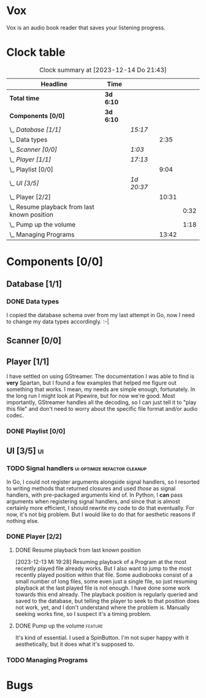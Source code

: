 # -*- mode: org; fill-column: 78; -*-
# Time-stamp: <2023-12-14 21:43:09 krylon>
#
#+TAGS: go(g) internals(i) ui(u) bug(b) feature(f)
#+TAGS: database(d) design(e), meditation(m)
#+TAGS: optimize(o) refactor(r) cleanup(c)
#+TODO: TODO(t)  RESEARCH(r) IMPLEMENT(i) TEST(e) | DONE(d) FAILED(f) CANCELLED(c)
#+TODO: MEDITATE(m) PLANNING(p) | SUSPENDED(s)
#+PRIORITIES: A G D

* Vox
  Vox is an audio book reader that saves your listening progress.
* Clock table
  #+BEGIN: clocktable :scope file :maxlevel 202 :emphasize t
  #+CAPTION: Clock summary at [2023-12-14 Do 21:43]
  | Headline                                         | Time      |            |       |      |
  |--------------------------------------------------+-----------+------------+-------+------|
  | *Total time*                                     | *3d 6:10* |            |       |      |
  |--------------------------------------------------+-----------+------------+-------+------|
  | *Components [0/0]*                               | *3d 6:10* |            |       |      |
  | \_  /Database [1/1]/                             |           | /15:17/    |       |      |
  | \_    Data types                                 |           |            |  2:35 |      |
  | \_  /Scanner [0/0]/                              |           | /1:03/     |       |      |
  | \_  /Player [1/1]/                               |           | /17:13/    |       |      |
  | \_    Playlist [0/0]                             |           |            |  9:04 |      |
  | \_  /UI [3/5]/                                   |           | /1d 20:37/ |       |      |
  | \_    Player [2/2]                               |           |            | 10:31 |      |
  | \_      Resume playback from last known position |           |            |       | 0:32 |
  | \_      Pump up the volume                       |           |            |       | 1:18 |
  | \_    Managing Programs                          |           |            | 13:42 |      |
  #+END:
* Components [0/0]
  :PROPERTIES:
  :COOKIE_DATA: todo recursive
  :VISIBILITY: children
  :END:
** Database [1/1]
   :PROPERTIES:
   :COOKIE_DATA: todo recursive
   :VISIBILITY: children
   :END:
   :LOGBOOK:
   CLOCK: [2023-12-14 Do 17:20]--[2023-12-14 Do 18:05] =>  0:45
   CLOCK: [2023-11-04 Sa 18:05]--[2023-11-04 Sa 20:50] =>  2:45
   CLOCK: [2023-11-03 Fr 17:46]--[2023-11-03 Fr 20:31] =>  2:45
   CLOCK: [2023-11-02 Do 20:17]--[2023-11-02 Do 21:37] =>  1:20
   CLOCK: [2023-10-29 So 16:35]--[2023-10-29 So 18:55] =>  2:20
   CLOCK: [2023-10-28 Sa 21:15]--[2023-10-28 Sa 23:44] =>  2:29
   CLOCK: [2023-10-28 Sa 15:47]--[2023-10-28 Sa 16:05] =>  0:18
   :END:
*** DONE Data types
    CLOSED: [2023-12-13 Mi 19:31]
    :LOGBOOK:
    CLOCK: [2023-10-31 Di 19:24]--[2023-10-31 Di 20:31] =>  1:07
    CLOCK: [2023-10-26 Do 22:45]--[2023-10-27 Fr 00:01] =>  1:16
    CLOCK: [2023-10-26 Do 17:55]--[2023-10-26 Do 18:07] =>  0:12
    :END:
    I copied the database schema over from my last attempt in Go, now I need
    to change my data types accordingly. :-|
** Scanner [0/0]
   :PROPERTIES:
   :COOKIE_DATA: todo recursive
   :VISIBILITY: children
   :END:
   :LOGBOOK:
   CLOCK: [2023-11-06 Mo 18:51]--[2023-11-06 Mo 19:33] =>  0:42
   CLOCK: [2023-11-06 Mo 13:14]--[2023-11-06 Mo 13:35] =>  0:21
   :END:
** Player [1/1]
   :PROPERTIES:
   :COOKIE_DATA: todo recursive
   :VISIBILITY: children
   :END:
   :LOGBOOK:
   CLOCK: [2023-11-20 Mo 20:31]--[2023-11-20 Mo 21:00] =>  0:29
   CLOCK: [2023-11-20 Mo 20:21]--[2023-11-20 Mo 20:31] =>  0:10
   CLOCK: [2023-11-20 Mo 19:12]--[2023-11-20 Mo 20:20] =>  1:08
   CLOCK: [2023-11-18 Sa 18:28]--[2023-11-18 Sa 21:35] =>  3:07
   CLOCK: [2023-11-18 Sa 16:41]--[2023-11-18 Sa 17:55] =>  1:14
   CLOCK: [2023-11-16 Do 20:30]--[2023-11-16 Do 22:31] =>  2:01
   :END:
   I have settled on using GStreamer. The documentation I was able to find is
   *very* Spartan, but I found a few examples that helped me figure out
   something that works. I mean, my needs are simple enough, fortunately.
   In the long run I might look at Pipewire, but for now we're good. Most
   importantly, GStreamer handles all the decoding, so I can just tell it to
   "play this file" and don't need to worry about the specific file format
   and/or audio codec.
*** DONE Playlist [0/0]
    CLOSED: [2023-12-13 Mi 19:29]
    :PROPERTIES:
    :COOKIE_DATA: todo recursive
    :VISIBILITY: children
    :END:
    :LOGBOOK:
    CLOCK: [2023-12-06 Mi 18:34]--[2023-12-06 Mi 20:24] =>  1:50
    CLOCK: [2023-12-04 Mo 19:34]--[2023-12-04 Mo 19:43] =>  0:09
    CLOCK: [2023-12-02 Sa 17:09]--[2023-12-02 Sa 17:50] =>  0:41
    CLOCK: [2023-12-02 Sa 15:12]--[2023-12-02 Sa 16:21] =>  1:09
    CLOCK: [2023-11-28 Di 15:48]--[2023-11-28 Di 20:33] =>  4:45
    CLOCK: [2023-11-27 Mo 22:51]--[2023-11-27 Mo 23:21] =>  0:30
    :END:
** UI [3/5]                                                              :ui:
   :PROPERTIES:
   :COOKIE_DATA: todo recursive
   :VISIBILITY: children
   :END:
   :LOGBOOK:
   CLOCK: [2023-11-22 Mi 18:15]--[2023-11-22 Mi 21:15] =>  3:00
   CLOCK: [2023-11-20 Mo 21:00]--[2023-11-20 Mo 22:39] =>  1:39
   CLOCK: [2023-11-14 Di 20:18]--[2023-11-14 Di 23:33] =>  3:15
   CLOCK: [2023-11-14 Di 15:02]--[2023-11-14 Di 16:17] =>  1:15
   CLOCK: [2023-11-13 Mo 22:23]--[2023-11-14 Di 00:06] =>  1:43
   CLOCK: [2023-11-11 Sa 18:34]--[2023-11-11 Sa 21:04] =>  2:30
   CLOCK: [2023-11-10 Fr 21:08]--[2023-11-10 Fr 23:25] =>  2:17
   CLOCK: [2023-11-08 Mi 18:38]--[2023-11-08 Mi 19:45] =>  1:07
   CLOCK: [2023-11-08 Mi 09:28]--[2023-11-08 Mi 11:14] =>  1:46
   CLOCK: [2023-11-07 Di 19:34]--[2023-11-07 Di 21:26] =>  1:52
   :END:
*** TODO Signal handlers                       :ui:optimize:refactor:cleanup:
    In Go, I could not register arguments alongside signal handlers, so I
    resorted to writing methods that returned closures and used /those/ as
    signal handlers, with pre-packaged arguments kind of.
    In Python, I *can* pass arguments when registering signal handlers, and
    since that is almost certainly more efficient, I should rewrite my code to
    do that eventually. For now, it's not big problem. But I would like to do
    that for aesthetic reasons if nothing else.
*** DONE Player [2/2]
    CLOSED: [2023-12-14 Do 18:09]
    :LOGBOOK:
    CLOCK: [2023-12-11 Mo 19:32]--[2023-12-11 Mo 22:19] =>  2:47
    CLOCK: [2023-12-09 Sa 17:45]--[2023-12-09 Sa 19:01] =>  1:16
    CLOCK: [2023-12-08 Fr 18:21]--[2023-12-08 Fr 19:42] =>  1:21
    CLOCK: [2023-12-07 Do 17:52]--[2023-12-07 Do 21:09] =>  3:17
    :END:
**** DONE Resume playback from last known position
     CLOSED: [2023-12-14 Do 18:09]
     :LOGBOOK:
     CLOCK: [2023-12-14 Do 18:05]--[2023-12-14 Do 18:37] =>  0:32
     :END:
     [2023-12-13 Mi 19:28]
     Resuming playback of a Program at the most recently played file already
     works. But I also want to jump to the most recently played position
     within that file. Some audiobooks consist of a small number of long
     files, some even just a single file, so just resuming playback at the
     last played file is not enough. I have done some work towards this end
     already. The playback position is regularly queried and saved to the
     database, but telling the player to seek to that position does not work,
     yet, and I don't understand where the problem is. Manually seeking works
     fine, so I suspect it's a timing problem.
**** DONE Pump up the volume                                        :feature:
     CLOSED: [2023-12-12 Di 18:33]
     :LOGBOOK:
     CLOCK: [2023-12-12 Di 17:49]--[2023-12-12 Di 18:33] =>  0:44
     CLOCK: [2023-12-11 Mo 22:28]--[2023-12-11 Mo 23:02] =>  0:34
     :END:
     It's kind of essential.
     I used a SpinButton. I'm not super happy with it aesthetically, but it
     does what it's supposed to.
*** TODO Managing Programs
    :LOGBOOK:
    CLOCK: [2023-12-14 Do 18:37]--[2023-12-14 Do 21:42] =>  3:05
    CLOCK: [2023-12-13 Mi 17:52]--[2023-12-13 Mi 19:15] =>  1:23
    CLOCK: [2023-12-12 Di 19:04]--[2023-12-12 Di 22:50] =>  3:46
    CLOCK: [2023-12-05 Di 16:00]--[2023-12-05 Di 17:55] =>  1:55
    CLOCK: [2023-12-05 Di 15:37]--[2023-12-05 Di 15:47] =>  0:10
    CLOCK: [2023-12-04 Mo 20:54]--[2023-12-04 Mo 21:50] =>  0:56
    CLOCK: [2023-11-21 Di 17:15]--[2023-11-21 Di 19:42] =>  2:27
    :END:
* Bugs

